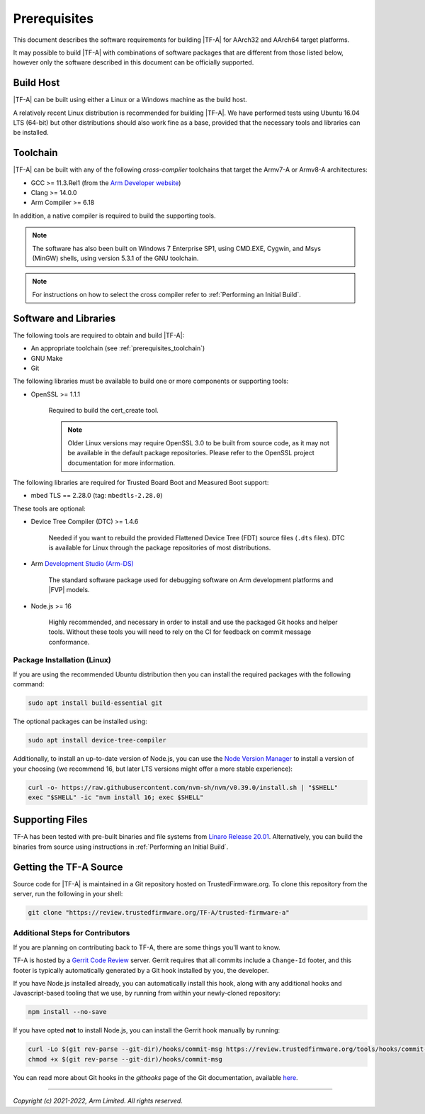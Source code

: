 Prerequisites
=============

This document describes the software requirements for building |TF-A| for
AArch32 and AArch64 target platforms.

It may possible to build |TF-A| with combinations of software packages that are
different from those listed below, however only the software described in this
document can be officially supported.

Build Host
----------

|TF-A| can be built using either a Linux or a Windows machine as the build host.

A relatively recent Linux distribution is recommended for building |TF-A|. We
have performed tests using Ubuntu 16.04 LTS (64-bit) but other distributions
should also work fine as a base, provided that the necessary tools and libraries
can be installed.

.. _prerequisites_toolchain:

Toolchain
---------

|TF-A| can be built with any of the following *cross-compiler* toolchains that
target the Armv7-A or Armv8-A architectures:

- GCC >= 11.3.Rel1 (from the `Arm Developer website`_)
- Clang >= 14.0.0
- Arm Compiler >= 6.18

In addition, a native compiler is required to build the supporting tools.

.. note::
   The software has also been built on Windows 7 Enterprise SP1, using CMD.EXE,
   Cygwin, and Msys (MinGW) shells, using version 5.3.1 of the GNU toolchain.

.. note::
   For instructions on how to select the cross compiler refer to
   :ref:`Performing an Initial Build`.

.. _prerequisites_software_and_libraries:

Software and Libraries
----------------------

The following tools are required to obtain and build |TF-A|:

- An appropriate toolchain (see :ref:`prerequisites_toolchain`)
- GNU Make
- Git

The following libraries must be available to build one or more components or
supporting tools:

- OpenSSL >= 1.1.1

   Required to build the cert_create tool.

   .. note::

    Older Linux versions may require OpenSSL 3.0 to be built from source
    code, as it may not be available in the default package repositories.
    Please refer to the OpenSSL project documentation for more information.

The following libraries are required for Trusted Board Boot and Measured Boot
support:

- mbed TLS == 2.28.0 (tag: ``mbedtls-2.28.0``)

These tools are optional:

- Device Tree Compiler (DTC) >= 1.4.6

   Needed if you want to rebuild the provided Flattened Device Tree (FDT)
   source files (``.dts`` files). DTC is available for Linux through the package
   repositories of most distributions.

- Arm `Development Studio (Arm-DS)`_

   The standard software package used for debugging software on Arm development
   platforms and |FVP| models.

- Node.js >= 16

   Highly recommended, and necessary in order to install and use the packaged
   Git hooks and helper tools. Without these tools you will need to rely on the
   CI for feedback on commit message conformance.

Package Installation (Linux)
^^^^^^^^^^^^^^^^^^^^^^^^^^^^

If you are using the recommended Ubuntu distribution then you can install the
required packages with the following command:

.. code:: shell

    sudo apt install build-essential git

The optional packages can be installed using:

.. code:: shell

    sudo apt install device-tree-compiler

Additionally, to install an up-to-date version of Node.js, you can use the `Node
Version Manager`_ to install a version of your choosing (we recommend 16, but
later LTS versions might offer a more stable experience):

.. code:: shell

    curl -o- https://raw.githubusercontent.com/nvm-sh/nvm/v0.39.0/install.sh | "$SHELL"
    exec "$SHELL" -ic "nvm install 16; exec $SHELL"

.. _Node Version Manager: https://github.com/nvm-sh/nvm#install--update-script

Supporting Files
----------------

TF-A has been tested with pre-built binaries and file systems from `Linaro
Release 20.01`_. Alternatively, you can build the binaries from source using
instructions in :ref:`Performing an Initial Build`.

.. _prerequisites_get_source:

Getting the TF-A Source
-----------------------

Source code for |TF-A| is maintained in a Git repository hosted on
TrustedFirmware.org. To clone this repository from the server, run the following
in your shell:

.. code:: shell

    git clone "https://review.trustedfirmware.org/TF-A/trusted-firmware-a"

Additional Steps for Contributors
^^^^^^^^^^^^^^^^^^^^^^^^^^^^^^^^^

If you are planning on contributing back to TF-A, there are some things you'll
want to know.

TF-A is hosted by a `Gerrit Code Review`_ server. Gerrit requires that all
commits include a ``Change-Id`` footer, and this footer is typically
automatically generated by a Git hook installed by you, the developer.

If you have Node.js installed already, you can automatically install this hook,
along with any additional hooks and Javascript-based tooling that we use, by
running from within your newly-cloned repository:

.. code:: shell

    npm install --no-save

If you have opted **not** to install Node.js, you can install the Gerrit hook
manually by running:

.. code:: shell

    curl -Lo $(git rev-parse --git-dir)/hooks/commit-msg https://review.trustedfirmware.org/tools/hooks/commit-msg
    chmod +x $(git rev-parse --git-dir)/hooks/commit-msg

You can read more about Git hooks in the *githooks* page of the Git
documentation, available `here <https://git-scm.com/docs/githooks>`_.

--------------

*Copyright (c) 2021-2022, Arm Limited. All rights reserved.*

.. _Arm Developer website: https://developer.arm.com/tools-and-software/open-source-software/developer-tools/gnu-toolchain/downloads
.. _Gerrit Code Review: https://www.gerritcodereview.com/
.. _Linaro Release Notes: https://community.arm.com/dev-platforms/w/docs/226/old-release-notes
.. _Linaro instructions: https://community.arm.com/dev-platforms/w/docs/304/arm-reference-platforms-deliverables
.. _Development Studio (Arm-DS): https://developer.arm.com/Tools%20and%20Software/Arm%20Development%20Studio
.. _Linaro Release 20.01: http://releases.linaro.org/members/arm/platforms/20.01
